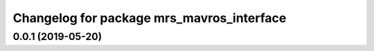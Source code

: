 ^^^^^^^^^^^^^^^^^^^^^^^^^^^^^^^^^^^^^^^^^^
Changelog for package mrs_mavros_interface
^^^^^^^^^^^^^^^^^^^^^^^^^^^^^^^^^^^^^^^^^^

0.0.1 (2019-05-20)
------------------
